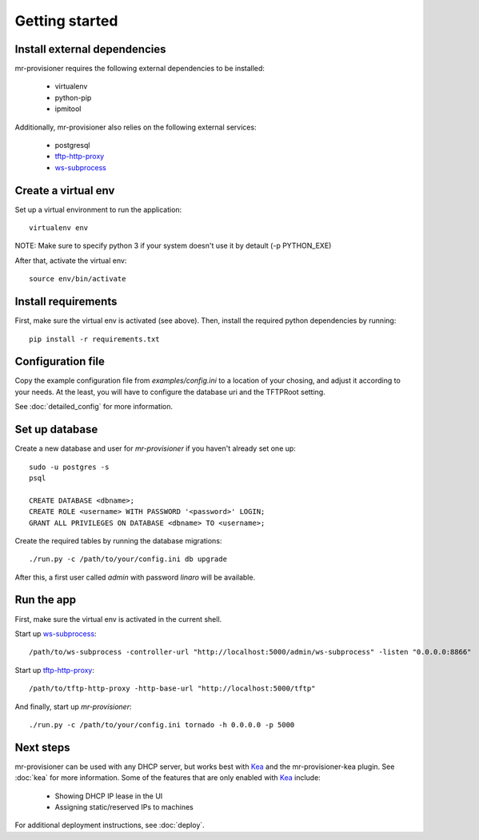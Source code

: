 Getting started
================

Install external dependencies
-----------------------------

mr-provisioner requires the following external dependencies to be installed:

 - virtualenv
 - python-pip
 - ipmitool

Additionally, mr-provisioner also relies on the following external services:

 - postgresql
 - `tftp-http-proxy`_
 - `ws-subprocess`_


Create a virtual env
--------------------

Set up a virtual environment to run the application::

    virtualenv env

NOTE: Make sure to specify python 3 if your system doesn't use it by detault
(-p PYTHON_EXE)

After that, activate the virtual env::

    source env/bin/activate


Install requirements
--------------------

First, make sure the virtual env is activated (see above). Then, install the required python dependencies by running::

    pip install -r requirements.txt


Configuration file
------------------

Copy the example configuration file from `examples/config.ini` to a location of your chosing, and adjust it according to your needs. At the least, you will have to configure the database uri and the TFTPRoot setting.

See :doc:`detailed_config` for more information.

Set up database
---------------

Create a new database and user for `mr-provisioner` if you haven't already set one up::

    sudo -u postgres -s
    psql

    CREATE DATABASE <dbname>;
    CREATE ROLE <username> WITH PASSWORD '<password>' LOGIN;
    GRANT ALL PRIVILEGES ON DATABASE <dbname> TO <username>;

Create the required tables by running the database migrations::

    ./run.py -c /path/to/your/config.ini db upgrade

After this, a first user called `admin` with password `linaro` will be available.

Run the app
-----------

First, make sure the virtual env is activated in the current shell.

Start up `ws-subprocess`_::

    /path/to/ws-subprocess -controller-url "http://localhost:5000/admin/ws-subprocess" -listen "0.0.0.0:8866"

Start up `tftp-http-proxy`_::

    /path/to/tftp-http-proxy -http-base-url "http://localhost:5000/tftp"

And finally, start up `mr-provisioner`::

    ./run.py -c /path/to/your/config.ini tornado -h 0.0.0.0 -p 5000

Next steps
-----------

mr-provisioner can be used with any DHCP server, but works best with `Kea`_ and the mr-provisioner-kea plugin. See :doc:`kea` for more information. Some of the features that are only enabled with `Kea`_ include:

 - Showing DHCP IP lease in the UI
 - Assigning static/reserved IPs to machines

For additional deployment instructions, see :doc:`deploy`.

.. _ws-subprocess: https://github.com/bwalex/ws-subprocess
.. _tftp-http-proxy: https://github.com/bwalex/tftp-http-proxy
.. _Kea: https://www.isc.org/kea/

